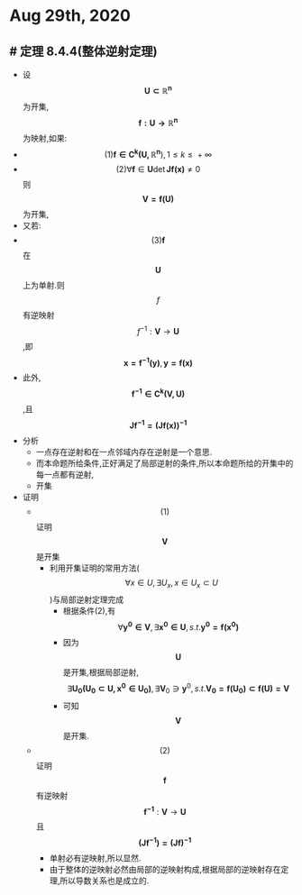 * Aug 29th, 2020
** # 定理 8.4.4(整体逆射定理)
- 设 $$\boldsymbol{U \subset{}\mathbb{R}^{n}}$$ 为开集, $$\boldsymbol{f:U\to \mathbb{R}^{n} }$$ 为映射,如果:
- $$(1)\boldsymbol{f \in{}C^{k}(U,\mathbb{R}^{n}}),1 \le{}k\le{}+\infty{}$$ 
- $$(2)\forall{}\boldsymbol{f}\in{}\boldsymbol{U}\operatorname{det}\boldsymbol{Jf(x)}\ne{}0$$ 则 $$\boldsymbol{V=f(U)}$$ 为开集,
- 又若:
- $$(3)\boldsymbol{f}$$ 在 $$\boldsymbol{U}$$ 上为单射.则 $$f$$ 有逆映射 $$\boldsymbol{}f^{-1}:\boldsymbol{V} \to \boldsymbol{U}$$ ,即 $$\displaystyle{ \boldsymbol{x=f^{-1}(y)},\boldsymbol{y=f(x)} }$$
- 此外, $$\boldsymbol{f^{-1}\in{}C^{k}(V,U)}$$ ,且 $$\boldsymbol{Jf^{-1}=(Jf(x))^{-1}}$$
- 分析
  * 一点存在逆射和在一点邻域内存在逆射是一个意思.
  * 而本命题所给条件,正好满足了局部逆射的条件,所以本命题所给的开集中的每一点都有逆射,
  * 开集
- 证明
  * $$(1)$$证明 $$\boldsymbol{V}$$是开集
   + 利用开集证明的常用方法($$\forall{}x \in{}U,\exists{}U_{x},x\in{}U_{x}\subset{}U$$)与局部逆射定理完成
      + 根据条件(2),有$$\forall{}\boldsymbol{y^{0}\in{}V},\exists{}\boldsymbol{x^{0}\in{}U},s.t. \boldsymbol{y^{0}=f(x^{0})}$$
      + 因为$$\boldsymbol{U}$$是开集,根据局部逆射,$$\exists{}\boldsymbol{U_{0}(U_{0}\subset{}U,x^{0}\in{}U_{0})},\exists{}\boldsymbol V_{0}\ni \boldsymbol y^{0} ,s.t.\boldsymbol{V_{0}=f(U_{0})\subset{}f(U)=V}$$
      + 可知 $$\boldsymbol{V}$$ 是开集.
  * $$(2)$$证明 $$\boldsymbol{f}$$有逆映射 $$\boldsymbol{f^{-1}}:\boldsymbol{V} \to \boldsymbol{U}$$且$$\boldsymbol{(Jf^{-1})=(Jf)^{-1}}$$
    - 单射必有逆映射,所以显然.
    - 由于整体的逆映射必然由局部的逆映射构成,根据局部的逆映射存在定理,所以导数关系也是成立的.
